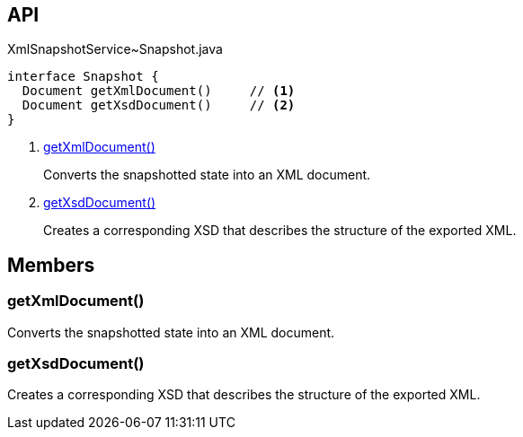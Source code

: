 :Notice: Licensed to the Apache Software Foundation (ASF) under one or more contributor license agreements. See the NOTICE file distributed with this work for additional information regarding copyright ownership. The ASF licenses this file to you under the Apache License, Version 2.0 (the "License"); you may not use this file except in compliance with the License. You may obtain a copy of the License at. http://www.apache.org/licenses/LICENSE-2.0 . Unless required by applicable law or agreed to in writing, software distributed under the License is distributed on an "AS IS" BASIS, WITHOUT WARRANTIES OR  CONDITIONS OF ANY KIND, either express or implied. See the License for the specific language governing permissions and limitations under the License.

== API

[source,java]
.XmlSnapshotService~Snapshot.java
----
interface Snapshot {
  Document getXmlDocument()     // <.>
  Document getXsdDocument()     // <.>
}
----

<.> xref:#getXmlDocument__[getXmlDocument()]
+
--
Converts the snapshotted state into an XML document.
--
<.> xref:#getXsdDocument__[getXsdDocument()]
+
--
Creates a corresponding XSD that describes the structure of the exported XML.
--

== Members

[#getXmlDocument__]
=== getXmlDocument()

Converts the snapshotted state into an XML document.

[#getXsdDocument__]
=== getXsdDocument()

Creates a corresponding XSD that describes the structure of the exported XML.

